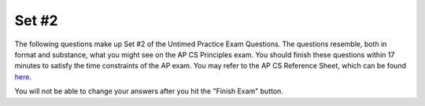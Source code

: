 

Set #2
-------------------------------------

The following questions make up Set #2 of the Untimed Practice Exam Questions. The questions resemble, both in format and substance, what you might see on the AP CS Principles exam. You should finish these questions within 17 minutes to satisfy the time constraints of the AP exam. You may refer to the AP CS Reference Sheet, which can be found here_.

.. _here: raw:: html <a href="https://secure-media.collegeboard.org/digitalServices/pdf/ap/ap-computer-science-principles-course-and-exam-description.pdf#page=121" target="_blank">here</a>



You will not be able to change your answers after you hit the "Finish Exam" button.


.. mchoice:: e25_2_1
   :answer_a: 10
   :answer_b: [1,2,3,4]
   :answer_c: 4
   :answer_d: None
   :correct: a
   :feedback_a: Correct. PROCEDURE counter(lst) is called on new_list and adds together its values.
   :feedback_b: Incorrect. This is what is assigned to the variable new_list.
   :feedback_c: Incorrect. This is the final value in new_list.
   :feedback_d: Incorrect. The value of run_counter is what is returned from count(new_list).

   What will the following code print?



   PROCEDURE counter(lst):

    count ← 0

    FOR EACH item IN lst:

     {
     count ← count + item
     }

    RETURN (count)

   new_list ← [1,2,3,4]

   run_counter ← counter(new_list)

   DISPLAY (run_counter)

.. mchoice:: e25_2_2
   :answer_a: Because we started at 0.
   :answer_b: Because the range only extends to 101.
   :answer_c: Because the computer only understands 1s and 0s.
   :answer_d: Because we are using a step of 2.
   :correct: c
   :feedback_a: Incorrect. Since we start at 0, we are counting by even numbers with a step of 2.
   :feedback_b: Incorrect. Since the range extends to 101, the last number we use is 100.
   :feedback_c: Correct. Binary code is not relevant to why this code stops at 100.
   :feedback_d: Incorrect. Since we start at 0 and use a step of 2, we are counting by even numbers up to 101.

   Which of the following is NOT why we stop at 100 in the following code?

   sum ← 0

   numbers ← RANGE(0,101,2)

   FOR EACH number IN numbers:

    {
    sum ← sum + number
    }

   DISPLAY(sum)


.. mchoice:: e25_2_3
   :answer_a:
   :answer_b:
   :answer_c:
   :answer_d:
   :correct: c
   :feedback_a: Incorrect. After the .split() function, the while loop will break.
   :feedback_b: Incorrect. The remainder of 6 divided by 2 is equal to 0 and the loop will break.
   :feedback_c: Correct. The variable counter begins at a value greater than 0 and continues to increase which leads to an infinite loop.
   :feedback_d: Incorrect. The program will eventually end since x is subtracted by 1 each time through the loop.

   Which of the following will result in an infinite loop?

   (A)
   :::

   x ← “heLLo”

   while x[2] == ’L’:

    DISPLAY(x)

    x ← x.split(‘h’)

   (B)
   ::

   my_num ← 6

   while my_num ≠ 0:

    DISPLAY(“Hello World”)

    my_num ← my_num % 2

   (C)
   ::

   counter ← 10

   while counter > 0:

    DISPLAY(counter)

    counter ← counter + 1


   (D)
   ::

   x ← 5

   while x > 0:

    DISPLAY(x)

    x ← x - 1

   DISPLAY(“x is now” + x)

.. mchoice:: e25_2_4
   :answer_a: 4
   :answer_b: 2
   :answer_c: i
   :answer_d: 3
   :correct: d
   :feedback_a: Incorrect. Variable x will never equal 6 if 4 is added in the blank.
   :feedback_b: Incorrect. Variable x will never equal 6 if 2 is added in the blank.
   :feedback_c: Incorrect. Variable x will never equal 6 if i is added in the blank.
   :feedback_d: Correct. After two times through the loop, variable i will equal 2 and it will be multiplied by 3 which equals 6.

   What number should be added in the blank to make the following function print the number 6?

   x ← 3

   i ← 0

   while i < 3:

    x ← i*___

    i ← i + 1

   DISPLAY(x)

.. mchoice:: e25_2_5
   :answer_a: "Where are you going with that?"
   :answer_b: Nothing
   :answer_c: "?"
   :answer_d: "?Where are you going with that?"
   :correct: d
   :feedback_a: Incorrect. We are adding onto the existing value of newS which is "?", so newS will begin with a "?".
   :feedback_b: Incorrect. newS has a value, therefore something will display.
   :feedback_c: Incorrect. "? is the initial value of the variable newS".
   :feedback_d: Correct. The code iterates through the string phrase and adds each character in the string to the variable newS which is initially "?".

   What will the following code print?

   newS ← “?”

   phrase ← ”Where are you going with that?”

   for EACH item in phrase:

    { newS ← newS + item }

   DISPLAY(newS)

.. mchoice:: e25_2_6
   :answer_a: The following output occurs: 1x
   :answer_b: An error occurs. A person could use the INPUT() function like this, but nothing is entered into the INPUT() function, so nothing would print out.
   :answer_c: The following output occurs: 1 5
   :answer_d: An error occurs. You cannot display the value of variables in programming.
   :correct: c
   :feedback_a: Incorrect. Assigning a value of 1 to variable x does not change its value to 1x.
   :feedback_b: Incorrect. This is not true. "5" is entered into the INPUT() function .
   :feedback_c: Correct. When x is displayed in line 2, its value is 1. When x is displayed in line 4, its value is 5.
   :feedback_d: Incorrect. This is false. You can displayed the value of variables in programming.

   Refer to the code below. Suppose someone wants to test this. When they reach line 3, they enter “5.” What will happen?

   Line 1: x ← 1

   Line 2: DISPLAY(x)

   Line 3: x ← INPUT()

   Line 4: DISPLAY(x)


.. mchoice:: e25_2_7
  :answer_a:
  :answer_b:
  :answer_c:
  :answer_d:
  :correct: b
  :feedback_a: Incorrect. This code will display "Tucker Hey Please enter your name".
  :feedback_b: Correct. This code will ask to enter your name and store it in variable x. Then, will display Hey Tucker.
  :feedback_c: Incorrect. This code will display "Hey Please enter your name Tucker".
  :feedback_d: Incorrect. This code will display "Tucker Tucker".

  Tucker is writing his first program. He wants the program to say “hey” to him. Below is an overview of what he hopes the program will do:

  1. Display “Please enter your name.”

  2. The user enters in their name: TUCKER

  3. The computer displays: “Hey TUCKER”.

  Which of the following programs will do what Tucker wants?

  (A)
  ::

  x ←  INPUT()

  DISPLAY(x)

  DISPLAY("Hey")

  DISPLAY("Please enter your name.")

  (B)
  ::

  DISPLAY("Please enter your name.")

  x ← INPUT()

  DISPLAY("Hey")

  DISPLAY(x)

  (C)
  ::

  DISPLAY("Hey")

  x ← INPUT()

  DISPLAY("Please enter your name.")

  DISPLAY(x)

  (D)
  ::

  DISPLAY("Please enter your name.")

  x ← INPUT()

  DISPLAY(x)

  DISPLAY("Tucker")


.. mchoice:: e25_2_8
  :answer_a: (num1 = num2)
  :answer_b: (num1 = num2) OR (num1 ≠ num2)
  :answer_c: (num1 = num2) AND (num1<0)
  :answer_d: (num1 = num2) AND (num2>0)
  :correct: d
  :feedback_a: Incorrect. The two variables can be equal to each other and still be negative integers.
  :feedback_b: Incorrect. Regardless of whether the two variables are equal or not equal to one another, they can still be negative.
  :feedback_c: Incorrect. The two variables would both be negative in this case.
  :feedback_d: Correct. If num1 is equal to num2 and num2 is greater than 0, then both values must be positive.

  Given two variables, num1 and num2, which of the following would mean that both num1 and num2 are positive integers?

.. mchoice:: e25_2_9
  :answer_a: DISPLAY(“I am a freshman.”)
  :answer_b: “I am a freshman.”
  :answer_c: DISPLAY(freshman)
  :answer_d: Nothing will print out.
  :correct: b
  :feedback_a: Incorrect. Only what is inside the quotations in the DISPLAY function gets displayed.
  :feedback_b: Correct. The text in quotations inside the DISPLAY function gets displayed when called on.
  :feedback_c: Incorrect. The variable freshman is never called on in the DISPLAY function in this code.
  :feedback_d: Incorrect. Nothing would print if freshman were not True.

  Consider the code below.

  IF(freshman)

   { DISPLAY(“I am a freshman.”) }

  If freshman is True, what is displayed?

.. mchoice:: e25_2_10
  :answer_a: “I am a freshman.”
  :answer_b: Nothing is displayed.
  :answer_c: "I am not a freshman"
  :answer_d: DISPLAY("I am not a freshman")
  :correct: c
  :feedback_a: Incorrect. This would print if freshman were True.
  :feedback_b: Incorrect. Nothing would display if there were no ELSE clause.
  :feedback_c: Correct. Since freshman is False and there is an ELSE clause, the block after the ELSE is run.
  :feedback_d: Incorrect. Only the text inside the quotations in the DISPLAY function is displayed.

  Consider the code below.

  IF(freshman)

   { DISPLAY(“I am a freshman.”) }

  ELSE

   { DISPLAY(“I am not a freshman.”)}

  If the variable freshman is false, what is displayed?

.. mchoice:: e25_2_11
  :answer_a: “I am a sophomore.”
  :answer_b: "I am not a freshman"
  :answer_c: "Who knows what I am?"
  :answer_d: It is impossible to tell with the given information.
  :correct: d
  :feedback_a: Incorrect. Sophomore is False, so this would not be displayed.
  :feedback_b: Incorrect. We do not know if freshman is True, so we cannot say whether this would be displayed.
  :feedback_c: Incorrect. We do not know if freshman is True, so we cannot say whether this would be displayed.
  :feedback_d: Correct. Since we do not know whether freshman is True, we cannot say whether the code block under freshman is run or if the ELSE statement after sophomore will be executed.

  Consider the code below.

  IF(freshman)

   { DISPLAY(“I am a freshman.”) }

  ELSE

   IF(sophomore)

    { DISPLAY(“I am a sophomore”) }

   ELSE

    { DISPLAY(“Who knows what I am?”) }

  If the variable sophomore is false, what is displayed?

.. mchoice:: e25_2_12
  :answer_a: “I am a sophomore.”
  :answer_b: "I am not a freshman"
  :answer_c: "Who knows what I am?"
  :answer_d: It is impossible to tell with the given information.
  :correct: c
  :feedback_a: Incorrect.  Sophomore is False, so this would not be displayed.
  :feedback_b: Incorrect.  Freshman is False, so this would not be displayed.
  :feedback_c: Correct. Since we know that freshman is and sophomore are False, the ELSE block after sophomore is executed.
  :feedback_d: Incorrect. Since we know that freshman is and sophomore are False, the ELSE block after sophomore is executed.

  Consider the code below.

  IF(freshman)

   { DISPLAY(“I am a freshman.”) }

  ELSE

   IF(sophomore)

    { DISPLAY(“I am a sophomore”) }

   ELSE

    { DISPLAY(“Who knows what I am?”) }

  If variables freshman and sophomore are false, what is displayed?

.. mchoice:: e25_2_13
  :answer_a: “I am a sophomore.”
  :answer_b: "I am not a freshman"
  :answer_c: "Who knows what I am?"
  :answer_d: It is impossible to tell with the given information.
  :correct: a
  :feedback_a: Correct. Sophomore is True, so the code block after is executed.
  :feedback_b: Incorrect. Freshman is False, so this would not be displayed.
  :feedback_c: Incorrect. Since we know that freshman is False and sophomore are True, the ELSE block after sophomore is not executed.
  :feedback_d: Incorrect. Sophomore is True, so the code block after is executed.

  Consider the code below.

  IF(freshman)

   { DISPLAY(“I am a freshman.”) }

  ELSE

   IF(sophomore)

    { DISPLAY(“I am a sophomore”) }

   ELSE

    { DISPLAY(“Who knows what I am?”) }

  If freshman is False and sophomore is True, what is displayed?

.. mchoice:: e25_2_14
  :answer_a: figure = 15, x = 6
  :answer_b: figure = 18, x = 3
  :answer_c: figure = 15, x = 7
  :answer_d: figure = 18, x = 7
  :correct: d
  :feedback_a: Incorrect. The code runs for 5 periods total. We start in period 0 with fig = 0 and x = 2. The value for x increases by 1 after each period. So, the values for figure are as follows for every period: After period 2, figure = 3 * 3 = 9 and x = 4; after period 3, figure = 3 * 4 = 12 and x = 5; after period 4, figure = 3 * 5 = 15 and x = 6; after period 5, figure = 3 * 6 = 18 and x = 7. The program will stop after period 5 since figure exceeds 15.
  :feedback_b: Incorrect. The code runs for 5 periods total. We start in period 0 with fig = 0 and x = 2. The value for x increases by 1 after each period. So, the values for figure are as follows for every period: After period 2, figure = 3 * 3 = 9 and x = 4; after period 3, figure = 3 * 4 = 12 and x = 5; after period 4, figure = 3 * 5 = 15 and x = 6; after period 5, figure = 3 * 6 = 18 and x = 7. The program will stop after period 5 since figure exceeds 15.
  :feedback_c: Incorrect. The code runs for 5 periods total. We start in period 0 with fig = 0 and x = 2. The value for x increases by 1 after each period. So, the values for figure are as follows for every period: After period 2, figure = 3 * 3 = 9 and x = 4; after period 3, figure = 3 * 4 = 12 and x = 5; after period 4, figure = 3 * 5 = 15 and x = 6; after period 5, figure = 3 * 6 = 18 and x = 7. The program will stop after period 5 since figure exceeds 15.
  :feedback_d: Correct. The code runs for 5 periods total. We start in period 0 with fig = 0 and x = 2. The value for x increases by 1 after each period. So, the values for figure are as follows for every period: After period 2, figure = 3 * 3 = 9 and x = 4; after period 3, figure = 3 * 4 = 12 and x = 5; after period 4, figure = 3 * 5 = 15 and x = 6; after period 5, figure = 3 * 6 = 18 and x = 7. The program will stop after period 5 since figure exceeds 15.

  Consider the following code:

  x ← 2

  figure ← 0

  REPEAT UNTIL figure > 15

  {

   figure ← 3 * x

   x  ← x + 1

  }


  DISPLAY(“figure =”)

  DISPLAY(figure)

  DISPLAY(“, x =”)

  DISPLAY(x)

  What is displayed as a result of running the code above?

.. mchoice:: e25_2_15
  :answer_a: figure = 30, x = 6
  :answer_b: figure = 20, x = 5
  :answer_c: figure = 25, x = 6
  :answer_d: figure = 25, x = 5
  :correct: c
  :feedback_a: Incorrect. The code runs for 5 periods total. We start in period 0 with fig = 0 and x = 1. The value for x increases by 1 after each period. So, the values for figure are as follows for every period: After period 2, figure = 5 * 2 = 10 and x = 3; after period 3, figure = 5 * 3 = 15 and x = 4; after period 4, figure = 5 * 4 = 20 and x = 5; after period 5, figure = 5 * 5 = 25 and x = 6. The program will stop after period 5 since figure exceeds 20.
  :feedback_b: Incorrect. The code runs for 5 periods total. We start in period 0 with fig = 0 and x = 1. The value for x increases by 1 after each period. So, the values for figure are as follows for every period: After period 2, figure = 5 * 2 = 10 and x = 3; after period 3, figure = 5 * 3 = 15 and x = 4; after period 4, figure = 5 * 4 = 20 and x = 5; after period 5, figure = 5 * 5 = 25 and x = 6. The program will stop after period 5 since figure exceeds 20.
  :feedback_c: Correct. The code runs for 5 periods total. We start in period 0 with fig = 0 and x = 1. The value for x increases by 1 after each period. So, the values for figure are as follows for every period: After period 2, figure = 5 * 2 = 10 and x = 3; after period 3, figure = 5 * 3 = 15 and x = 4; after period 4, figure = 5 * 4 = 20 and x = 5; after period 5, figure = 5 * 5 = 25 and x = 6. The program will stop after period 5 since figure exceeds 20.
  :feedback_d: Incorrect. The code runs for 5 periods total. We start in period 0 with fig = 0 and x = 1. The value for x increases by 1 after each period. So, the values for figure are as follows for every period: After period 2, figure = 5 * 2 = 10 and x = 3; after period 3, figure = 5 * 3 = 15 and x = 4; after period 4, figure = 5 * 4 = 20 and x = 5; after period 5, figure = 5 * 5 = 25 and x = 6. The program will stop after period 5 since figure exceeds 20.

  Consider the following code:

  x ← 1

  figure ← 0

  REPEAT UNTIL figure > 20

  {

   figure ← 5 * x

   x  ← x + 1

  }

  DISPLAY(“figure =”)

  DISPLAY(figure)

  DISPLAY(“, x =”)

  DISPLAY(x)

  What is displayed as a result of running the code above?
